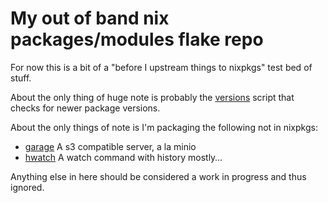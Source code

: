 * My out of band nix packages/modules flake repo

  For now this is a bit of a "before I upstream things to nixpkgs" test bed of stuff.

  About the only thing of huge note is probably the [[file:bin/versions.sh][versions]] script that checks for newer package versions.

  About the only things of note is I'm packaging the following not in nixpkgs:
    - [[https://garagehq.deuxfleurs.fr/][garage]] A s3 compatible server, a la minio
    - [[https://github.com/blacknon/hwatch][hwatch]] A watch command with history mostly...

  Anything else in here should be considered a work in progress and thus ignored.
